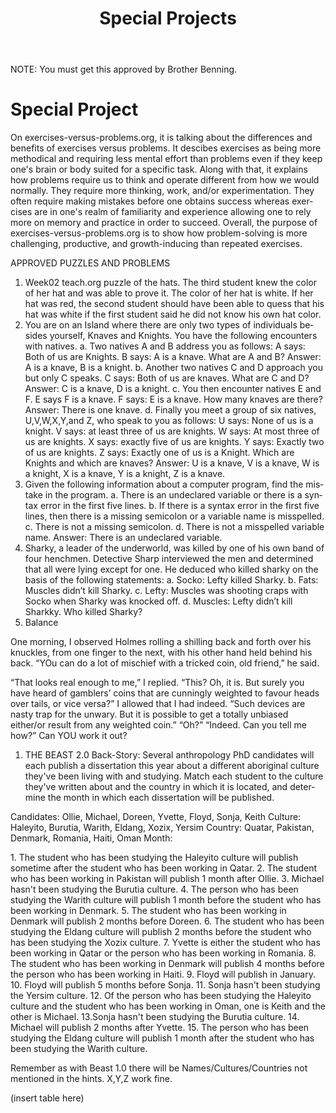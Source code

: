 #+TITLE: Special Projects
#+LANGUAGE: en
#+OPTIONS: H:4 num:nil toc:nil \n:nil @:t ::t |:t ^:t *:t TeX:t LaTeX:t
#+OPTIONS: html-postamble:nil
#+STARTUP: showeverything entitiespretty

NOTE: You must get this approved by Brother Benning.

* Special Project
On exercises-versus-problems.org, it is talking about the differences and benefits of exercises versus problems. It descibes exercises as being more methodical and requiring less mental effort than problems even if they keep one's brain or body suited for a specific task. Along with that, it explains how problems require us to think and operate different from how we would normally. They require more thinking, work, and/or experimentation. They often require making mistakes before one obtains success whereas exercises are in one's realm of familiarity and experience allowing one to rely more on memory and practice in order to succeed. Overall, the purpose of exercises-versus-problems.org is to show how problem-solving is more challenging, productive, and growth-inducing than repeated exercises.

APPROVED PUZZLES AND PROBLEMS
1. Week02 teach.org puzzle of the hats.
  The third student knew the color of her hat and was able to prove it. The color of her hat is white. If her hat was red, the second     student should have been able to quess that his hat was white if the first student said he did not know his own hat color. 
2. You are on an Island where there are only two types of individuals besides yourself, Knaves and Knights.  You have the following encounters with natives.
  a. Two natives A and B address you as follows: A says: Both of us are Knights.  B says: A is a knave.  What are A and B?
    Answer: A is a knave, B is a knight.
  b. Another two natives C and D approach you but only C speaks.  C says: Both of us are knaves.  What are C and D?
    Answer: C is a knave, D is a knight.
  c. You then encounter natives E and F. E says F is a knave. F says: E is a knave.  How many knaves are there?
    Answer: There is one knave.
  d. Finally you meet a group of six natives, U,V,W,X,Y,and Z, who speak to you as follows: U says: None of us is a knight. V says: at     least three of us are knights. W says: At most three of us are knights. X says: exactly five of us are knights. Y says: Exactly
  two of  us are knights. Z says: Exactly one of us is a Knight. Which are Knights and which are knaves?
    Answer: U is a knave, V is a knave, W is a knight, X is a knave, Y is a knight, Z is a knave.
3. Given the following information about a computer program, find the mistake in the program.
  a. There is an undeclared variable or there is a syntax error in the first five lines.
  b. If there is a syntax error in the first five lines, then there is a missing semicolon or a variable name is misspelled.
  c. There is not a missing semicolon.
  d. There is not a misspelled variable name.
  Answer: There is an undeclared variable.
4. Sharky, a leader of the underworld, was killed by one of his own band of four henchmen.  Detective Sharp interviewed the men and determined that all were lying except for one.  He deduced who killed sharky on the basis of the following statements:
  a. Socko: Lefty killed Sharky.
  b. Fats: Muscles didn’t kill Sharky.
  c. Lefty: Muscles was shooting craps with Socko when Sharky was knocked off.
  d. Muscles: Lefty didn’t kill Sharkky. Who killed Sharky?
5. Balance
One morning, I observed Holmes rolling a shilling back and forth over his knuckles, from one finger to the next, with his other hand held behind his back. 
“YOu can do a lot of mischief with a tricked coin, old friend,” he said. 
 
“That looks real enough to me,”  I replied. “This? Oh, it is.  But surely you have heard of gamblers’ coins that are cunningly weighted to favour heads over tails, or vice versa?” I allowed that I had indeed. “Such devices are nasty trap for the unwary. But it is possible to get a totally unbiased either/or result from any weighted coin.” “Oh?” “Indeed.  Can you tell me how?” Can ​YOU​ work it out?
 
 
 
 
 
 
6. THE BEAST
   2.0 Back-Story: Several anthropology PhD candidates will each publish a dissertation this year about a different aboriginal culture
      they've been living with and studying. Match each student to the culture they've written about and the country in which it is
      located, and determine the month in which each dissertation will be published. 

Candidates: Ollie, Michael, Doreen, Yvette, Floyd, Sonja, Keith
Culture: Haleyito, Burutia, Warith, Eldang, Xozix, Yersim
Country: Quatar, Pakistan, Denmark, Romania, Haiti, Oman
Month:

1.​ The student who has been studying the Haleyito culture will publish sometime after the student who has been working in Qatar.
2.​ The student who has been working in Pakistan will publish 1 month after Ollie.
3.​ Michael hasn't been studying the Burutia culture.
4.​ The person who has been studying the Warith culture will publish 1 month before the student who has been working in Denmark.
5.​ The student who has been working in Denmark will publish 2 months before Doreen.
6.​ The student who has been studying the Eldang culture will publish 2 months before the student who has been studying the Xozix culture.
7.​ Yvette is either the student who has been working in Qatar or the person who has been working in Romania.
8.​ The student who has been working in Denmark will publish 4 months before the person who has been working in Haiti.
9.​ Floyd will publish in January.
10.​ Floyd will publish 5 months before Sonja.
11.​ Sonja hasn't been studying the Yersim culture.
12.​ Of the person who has been studying the Haleyito culture and the student who has been working in Oman, one is Keith and the other is Michael.
13.​ Sonja hasn't been studying the Burutia culture.
14.​ Michael will publish 2 months after Yvette.
15.​ The person who has been studying the Eldang culture will publish 1 month after the student who has been studying the Warith culture. 
 
Remember as with Beast 1.0 there will be Names/Cultures/Countries not mentioned in the hints. X,Y,Z work fine. 
 
(insert table here)
 
